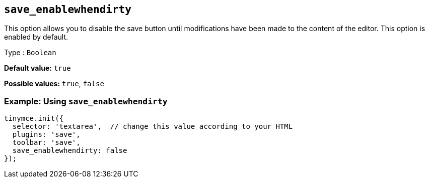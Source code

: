 [[save_enablewhendirty]]
== `+save_enablewhendirty+`

This option allows you to disable the save button until modifications have been made to the content of the editor. This option is enabled by default.

Type : `+Boolean+`

*Default value:* `+true+`

*Possible values:* `+true+`, `+false+`

=== Example: Using `+save_enablewhendirty+`

[source,js]
----
tinymce.init({
  selector: 'textarea',  // change this value according to your HTML
  plugins: 'save',
  toolbar: 'save',
  save_enablewhendirty: false
});
----
